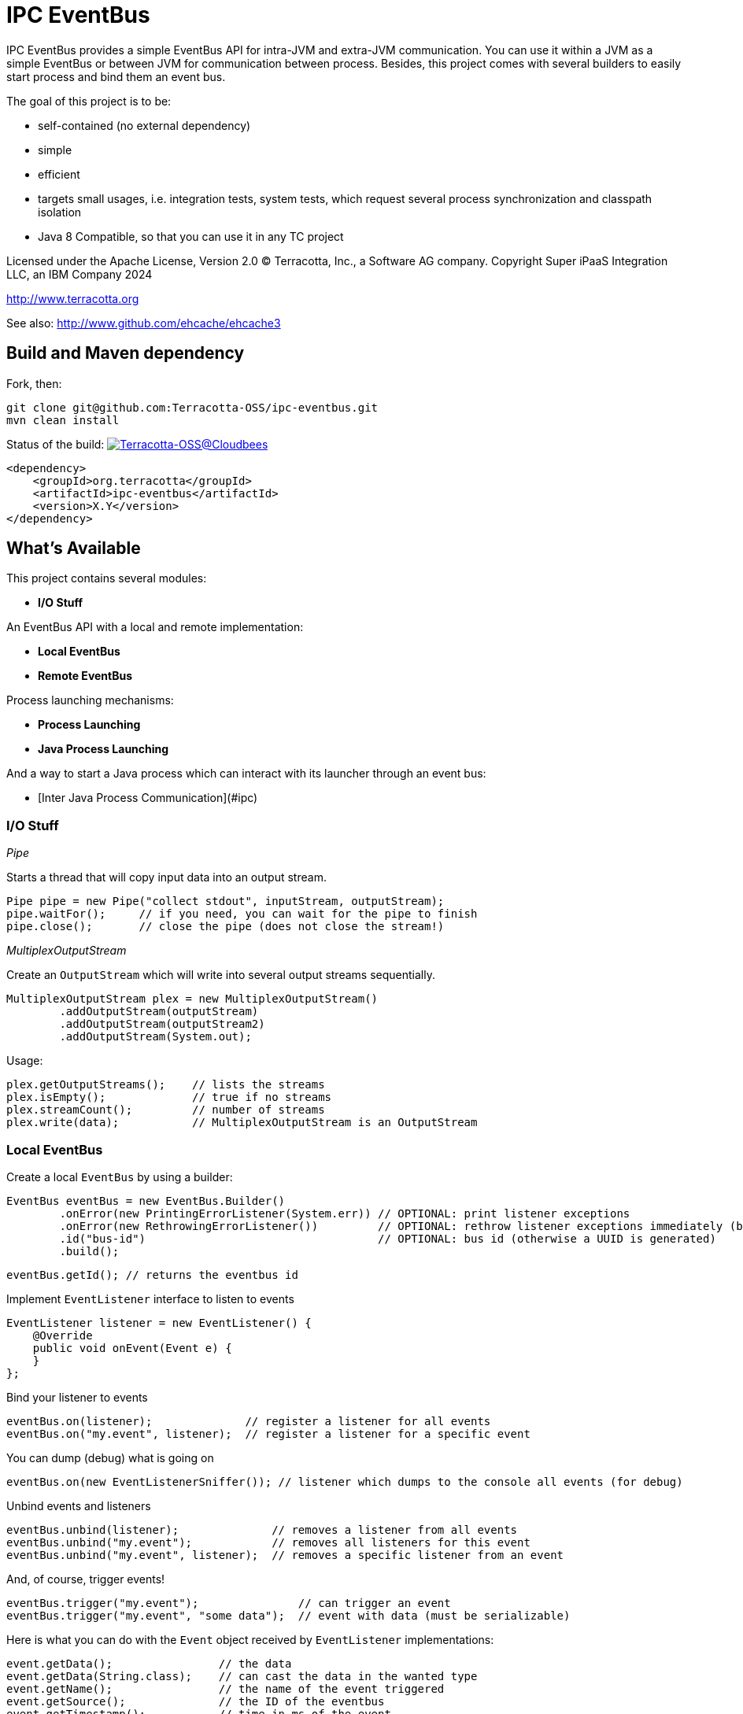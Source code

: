////
Copyright 2015 Terracotta, Inc., a Software AG company.

Licensed under the Apache License, Version 2.0 (the "License");
you may not use this file except in compliance with the License.
You may obtain a copy of the License at

     http://www.apache.org/licenses/LICENSE-2.0

Unless required by applicable law or agreed to in writing, software
distributed under the License is distributed on an "AS IS" BASIS,
WITHOUT WARRANTIES OR CONDITIONS OF ANY KIND, either express or implied.
See the License for the specific language governing permissions and
limitations under the License.
////

= IPC EventBus

IPC EventBus provides a simple EventBus API for intra-JVM and extra-JVM communication. You can use it within a JVM as a simple EventBus or between JVM for communication between process. Besides, this project comes with several builders to easily start process and bind them an event bus.

The goal of this project is to be:

- self-contained (no external dependency)
- simple
- efficient
- targets small usages, i.e. integration tests, system tests, which request several process synchronization and classpath isolation
- Java 8 Compatible, so that you can use it in any TC project

Licensed under the Apache License, Version 2.0   
(C) Terracotta, Inc., a Software AG company.
Copyright Super iPaaS Integration LLC, an IBM Company 2024

http://www.terracotta.org

See also: http://www.github.com/ehcache/ehcache3

== Build and Maven dependency

Fork, then:

```
git clone git@github.com:Terracotta-OSS/ipc-eventbus.git
mvn clean install
```

Status of the build: image:https://terracotta-oss.ci.cloudbees.com/buildStatus/icon?job=ipc-eventbus[Terracotta-OSS@Cloudbees, link="https://terracotta-oss.ci.cloudbees.com/job/ipc-eventbus"]

```
<dependency>
    <groupId>org.terracotta</groupId>
    <artifactId>ipc-eventbus</artifactId>
    <version>X.Y</version>
</dependency>
```

== What's Available

This project contains several modules:

- **I/O Stuff**

An EventBus API with a local and remote implementation:

- **Local EventBus**
- **Remote EventBus**

Process launching mechanisms:

- **Process Launching**
- **Java Process Launching**

And a way to start a Java process which can interact with its launcher through an event bus:

- [Inter Java Process Communication](#ipc)

=== I/O Stuff

__Pipe__

Starts a thread that will copy input data into an output stream.


```
Pipe pipe = new Pipe("collect stdout", inputStream, outputStream);
pipe.waitFor();     // if you need, you can wait for the pipe to finish
pipe.close();       // close the pipe (does not close the stream!)
```

__MultiplexOutputStream__

Create an `OutputStream` which will write into several output streams sequentially.

```
MultiplexOutputStream plex = new MultiplexOutputStream()
        .addOutputStream(outputStream)
        .addOutputStream(outputStream2)
        .addOutputStream(System.out);
```

Usage:

```
plex.getOutputStreams();    // lists the streams
plex.isEmpty();             // true if no streams
plex.streamCount();         // number of streams
plex.write(data);           // MultiplexOutputStream is an OutputStream
```

=== Local EventBus

Create a local `EventBus` by using a builder:

```
EventBus eventBus = new EventBus.Builder()
        .onError(new PrintingErrorListener(System.err)) // OPTIONAL: print listener exceptions
        .onError(new RethrowingErrorListener())         // OPTIONAL: rethrow listener exceptions immediately (by default)
        .id("bus-id")                                   // OPTIONAL: bus id (otherwise a UUID is generated)
        .build();
```

```
eventBus.getId(); // returns the eventbus id
```

Implement `EventListener` interface to listen to events

```
EventListener listener = new EventListener() {
    @Override
    public void onEvent(Event e) {
    }
};
```

Bind your listener to events

```
eventBus.on(listener);              // register a listener for all events
eventBus.on("my.event", listener);  // register a listener for a specific event
```

You can dump (debug) what is going on

```
eventBus.on(new EventListenerSniffer()); // listener which dumps to the console all events (for debug)
```

Unbind events and listeners

```
eventBus.unbind(listener);              // removes a listener from all events
eventBus.unbind("my.event");            // removes all listeners for this event
eventBus.unbind("my.event", listener);  // removes a specific listener from an event
```

And, of course, trigger events!

```
eventBus.trigger("my.event");               // can trigger an event
eventBus.trigger("my.event", "some data");  // event with data (must be serializable)
```

Here is what you can do with the `Event` object received by `EventListener` implementations:

```
event.getData();                // the data
event.getData(String.class);    // can cast the data in the wanted type
event.getName();                // the name of the event triggered
event.getSource();              // the ID of the eventbus
event.getTimestamp();           // time in ms of the event
event.isUserEvent();            // check if it is a user event. You might listen to system events such as eventbus.server.close, eventbus.client.connect, eventbus.client.disconnect
```

=== Remote EventBus

`RemoteEventBus` have the same builder options that a local `EventBus` but serves as inter-process communication through a socket. One `EventBus` acts as a server and several clients can connect to it.

Clients cannot talks to each-other. This is only a client-server communication, so any events triggers from a client will arrive on the server and any events triggered from the server will then be propagated to all clients.

Server creation:

```
EventBusServer server = new EventBusServer.Builder()
        .id("peer1")     // OPTIONAL: bus id
        .bind("0.0.0.0") // OPTIONAL: bind address
        .listen(56789)   // OPTIONAL: port to listen to. Default to 56789
        .listenRandom()  // OPTIONAL: choose a random port for listening
        .build();
```

Client creation

```
EventBusClient client = new EventBusClient.Builder()
        .id("peer2")
        .connect(56789)              // OPTIONAL: port to connect to
        .connect("localhost", 56789) // OPTIONAL: port and host to connect to. Default is localhost:56789
        .build();
```

If nothing is given in the builders, `EventBus` will try to use the system property `ipc.bus.host` for the host to connect to and `ipc.bus.port` for the port to connect to (or listen).

If no system property is found, `localhost` is used for the host and `56789` is used for the port.

=== Process Launching

Creates a Java process, similar to `ProcessBuilder` but has several improvements to access stdout, stderr and stdin of the process, cache them, forward them, access the process PID, etc.

```
AnyProcess process = AnyProcess.newBuilder()
        .command("bash", "-c", "sleep 3; echo $VAR")
        .recordStdout()                    // OPTIONAL: save stdout from process for getStdout() (disabled by default). Disables getInputStream().
        .recordStderr()                    // OPTIONAL: save stderr from process for getStderr() (disabled by default). Disabled getErrorStream().
        .env("key", "value")                // OPTIONAL: add a env. variable
        .env(new HashMap<String, String>()) // OPTIONAL: se ta new env
        .pipeStderr()                       // OPTIONAL: send stderr to the console
        .pipeStderr(outputStream)           // OPTIONAL: send stderr to a stream. You can both collect and pipe.
        .pipeStdout()                       // OPTIONAL: send stdout to the console
        .pipeStdout(outputStream)           // OPTIONAL: send stdout to a stream. You can both collect and pipe.
        .pipeStdin()                        // OPTIONAL: will bind process stdin to this process stding
        .pipeStdin(inputStream)             // OPTIONAL: will bind process stdin to this input stream
        .redirectStderr()                   // OPTIONAL: treat stderr like stdout (both merged into stdout)
        .workingDir(new File("."))          // OPTIONAL: change the working directly. Same as current process by default
        .build();
```

Accessible methods:

```
process.destroy();                          // destroy (kill with SIGTERM) the process
process.exitValue();                        // the process exit value, when available
process.getCommand();                       // the process command
process.getErrorStream();
process.getInputStream();
process.getOutputStream();
process.getPid();                           // get the process PID
process.getStderr();                        // if collected, get the stderr of the process
process.getStderrText();                    // if collected, get the stderr of the process as a String
process.getStdout();                        // if collected, get the stdout of the process
process.getStdoutText();                    // if collected, get the stdout of the process as a String
process.getWorkingDirectory();
process.isDestroyed();                      // check if process is destroyed
process.isRunning();                        // check if process is still running
process.waitFor();                          // wait and block while process finished
process.waitForTime(1, TimeUnit.MINUTES);   // wait for the process to finish or timeout
```

You can also use a Java `Future`:

```
Future future = process.getFuture();        // get a future representing the process execution. You can cancel (=destroy) the process or wait for its completion
```

=== Java Process Launching

Another builder allows you to quickly start a Java main class with specific env and system properties. You can access the same builder methods as above.

```
JavaProcess javaProcess = JavaProcess.newBuilder()
        .mainClass("my.corp.Echo")
        .addClasspath(Echo.class)           // add a classpath entry from a class (find the enclosing jar or folder)
        .arguments("one", "two")            // add some program arguments
        .env("VAR", "Hello")                // add some env. variable
        .addJvmProp("my.prop", "world")     // add some jvm props
        .addJvmArg("-Xmx512m")              // add some jvm flags
        .pipeStdout()                       // you can access all process builder methods seen above
        .pipeStderr()
        .recordStdout()
        .recordStderr()
        .build();
```

Java home and Java executable can be automatically discovered, but you can override them in the builder.

```
javaProcess.getJavaExecutable();            // automatically resolved from java home, but you can override it in the builder
javaProcess.getJavaHome();                  // automatically resolved from java home, but you can override it in the builder
```

=== Inter Java Process Communication

This builder allows you to start any main class linked to a remote `EventBus` to be able to communicate with some other processes.

__Special events__

Each child process will listen to the event `process.exit` so that you can force a child process to exit like this:

```
myProcess.trigger("process.exit");
```

```
// equivalent to
myProcess.trigger("process.exit", 0);
```

```
// or with a code:
myProcess.trigger("process.exit", 1);
```

The event `process.exiting` is fired by the child process when exiting.

When the process has fully exited, an event `process.exited` is fired.

But if the parent process calls `process.destroy()` to kill the child process, then the event `process.destroyed` will be fired after the process is destroyed by the SIGTERM signal.


__Full Example__

Create your main class. From there, you can access the `EventBus` statically. The event bus is connected to the parent process. So each event you send will be propagated, and you can listen to events sent by the parent process also.

```
public class EchoEvent2 {
  public static void main(String[] args) throws Exception {
    
    Bus.get().on("ping", new EventListener() {
      @Override
      public void onEvent(Event e) {
        Bus.get().trigger("pong", e.getData());
      }
    });
    
    Thread.sleep(2000);
  }
}
```

Then, just launch this main class by using the `EventJavaProcess` builder. It extends all the `JavaProcess` and `AnyProcess` classes so you may want to also configure additional things.

```
EventJavaProcess process = EventJavaProcess.newBuilder()
        .mainClass(EchoEvent2.class) // set main class to start and add it to classpath
        .pipeStdout() // echo stdout
        .pipeStderr() // echo stderr
        .debug() // activate debug mode for ipc eventbus
        .build();

assertTrue(process.isEventBusConnected());
```

And communicate with the child process like this:

```
process.on("process.exiting", new EventListener() {
    @Override
    public void onEvent(Event e) throws Throwable {
        System.out.println("Exiting...");
    }
});

process.on("process.exited", new EventListener() {
    @Override
    public void onEvent(Event e) throws Throwable {
        System.out.println("Exited.");
    }
});

process.on("pong", new EventListener() {
    @Override
    public void onEvent(Event e) throws Throwable {
        System.out.println(e.getData());
    }
});

process.trigger("ping", "hello");
process.trigger("process.exit");

process.waitFor();

```

You should see some output like this:

```
1440379569484 [11842] [main] ping@11842 at 1440379569484 - hello
1440379569485 [11844] [client-acceptor] eventbus.client.connect@11844 at 1440379569484 - localhost:62978
EchoEvent: Event{name='eventbus.client.connect', source=11844, data=localhost:62978}
1440379569489 [11842] [main] exit@11842 at 1440379569489
1440379569496 [11844] [reader@localhost:62978] pong@11844 at 1440379569496 - hello
EchoEvent: Event{name='pong', source=11844, data=hello}
1440379569499 [11844] [reader@localhost:62978] ping@11842 at 1440379569484 - hello
1440379569500 [11842] [reader@11842] pong@11844 at 1440379569496 - hello
EchoEvent: Event{name='ping', source=11842, data=hello}
1440379569842 [11842] [reader@11842] eventbus.client.disconnect@11842 at 1440379569842
```

